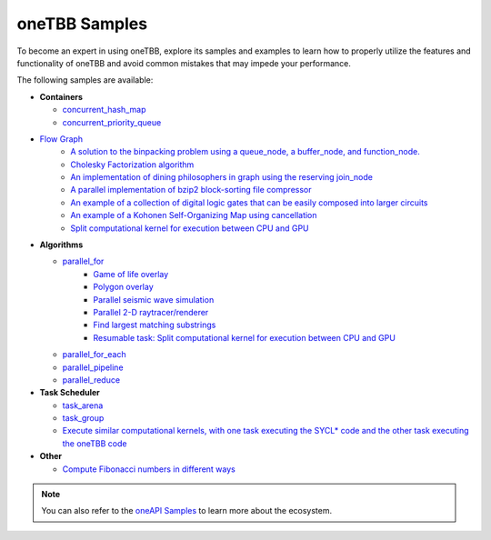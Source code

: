 .. _samples:

oneTBB Samples
==============

To become an expert in using oneTBB, explore its samples and examples to learn how 
to properly utilize the features and functionality of oneTBB and avoid common mistakes that may impede your performance.

The following samples are available:

* **Containers** 

  * `concurrent_hash_map <https://github.com/uxlfoundation/oneTBB/tree/master/examples/concurrent_hash_map>`_ 
  * `concurrent_priority_queue <https://github.com/uxlfoundation/oneTBB/tree/master/examples/concurrent_priority_queue>`_ 

* `Flow Graph <https://github.com/uxlfoundation/oneTBB/tree/master/examples/graph>`_ 
   * `A solution to the binpacking problem using a queue_node, a buffer_node, and function_node. <https://github.com/uxlfoundation/oneTBB/tree/master/examples/graph/binpack>`_ 
   * `Cholesky Factorization algorithm <https://github.com/uxlfoundation/oneTBB/tree/master/examples/graph/cholesky>`_
   * `An implementation of dining philosophers in graph using the reserving join_node <https://github.com/uxlfoundation/oneTBB/tree/master/examples/graph/dining_philosophers>`_
   * `A parallel implementation of bzip2 block-sorting file compressor <https://github.com/uxlfoundation/oneTBB/tree/master/examples/graph/fgbzip2>`_
   * `An example of a collection of digital logic gates that can be easily composed into larger circuits <https://github.com/uxlfoundation/oneTBB/tree/master/examples/graph/logic_sim>`_
   * `An example of a Kohonen Self-Organizing Map using cancellation <https://github.com/uxlfoundation/oneTBB/tree/master/examples/graph/som>`_
   * `Split computational kernel for execution between CPU and GPU <https://github.com/oneapi-src/oneAPI-samples/tree/master/Libraries/oneTBB/tbb-async-sycl>`_

* **Algorithms**

  * `parallel_for <https://github.com/uxlfoundation/oneTBB/tree/master/examples/parallel_for>`_
     * `Game of life overlay <https://github.com/uxlfoundation/oneTBB/tree/master/examples/parallel_for/game_of_life>`_
     * `Polygon overlay <https://github.com/uxlfoundation/oneTBB/tree/master/examples/parallel_for/polygon_overlay>`_
     * `Parallel seismic wave simulation <https://github.com/uxlfoundation/oneTBB/tree/master/examples/parallel_for/seismic>`_
     * `Parallel 2-D raytracer/renderer <https://github.com/uxlfoundation/oneTBB/tree/master/examples/parallel_for/tachyon>`_
     * `Find largest matching substrings <https://github.com/uxlfoundation/oneTBB/tree/master/examples/getting_started>`_
     * `Resumable task: Split computational kernel for execution between CPU and GPU <https://github.com/oneapi-src/oneAPI-samples/tree/master/Libraries/oneTBB/tbb-resumable-tasks-sycl>`_
  * `parallel_for_each <https://github.com/uxlfoundation/oneTBB/tree/master/examples/parallel_for_each>`_
  * `parallel_pipeline <https://github.com/uxlfoundation/oneTBB/tree/master/examples/parallel_pipeline>`_
  * `parallel_reduce <https://github.com/uxlfoundation/oneTBB/tree/master/examples/parallel_reduce>`_

* **Task Scheduler**

  * `task_arena <https://github.com/uxlfoundation/oneTBB/tree/master/examples/task_arena>`_
  * `task_group <https://github.com/uxlfoundation/oneTBB/tree/master/examples/task_group>`_
  * `Execute similar computational kernels, with one task executing the SYCL* code and the other task executing the oneTBB code <https://github.com/oneapi-src/oneAPI-samples/tree/master/Libraries/oneTBB/tbb-task-sycl>`_

* **Other**

  * `Compute Fibonacci numbers in different ways <https://github.com/uxlfoundation/oneTBB/tree/master/examples/test_all>`_


.. note:: You can also refer to the `oneAPI Samples <https://oneapi-src.github.io/oneAPI-samples/>`_ to learn more about the ecosystem. 